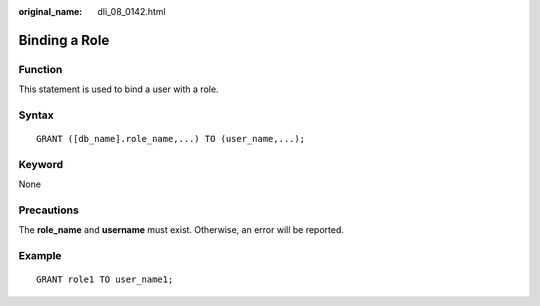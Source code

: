:original_name: dli_08_0142.html

.. _dli_08_0142:

Binding a Role
==============

Function
--------

This statement is used to bind a user with a role.

Syntax
------

::

   GRANT ([db_name].role_name,...) TO (user_name,...);

Keyword
-------

None

Precautions
-----------

The **role_name** and **username** must exist. Otherwise, an error will be reported.

Example
-------

::

   GRANT role1 TO user_name1;
